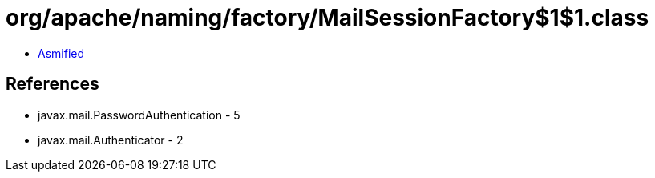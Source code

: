 = org/apache/naming/factory/MailSessionFactory$1$1.class

 - link:MailSessionFactory$1$1-asmified.java[Asmified]

== References

 - javax.mail.PasswordAuthentication - 5
 - javax.mail.Authenticator - 2
